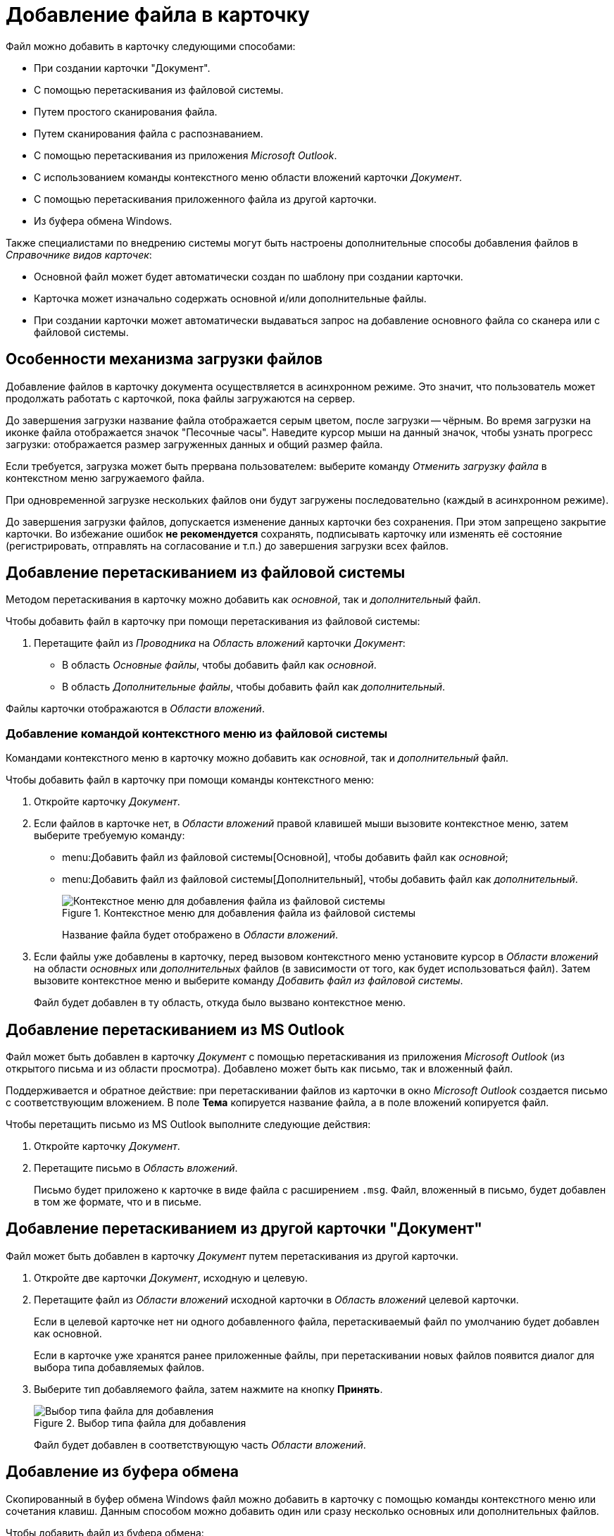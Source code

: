 = Добавление файла в карточку

.Файл можно добавить в карточку следующими способами:
* При создании карточки "Документ".
* С помощью перетаскивания из файловой системы.
* Путем простого сканирования файла.
* Путем сканирования файла с распознаванием.
* С помощью перетаскивания из приложения _Microsoft Outlook_.
* С использованием команды контекстного меню области вложений карточки _Документ_.
* С помощью перетаскивания приложенного файла из другой карточки.
* Из буфера обмена Windows.

Также специалистами по внедрению системы могут быть настроены дополнительные способы добавления файлов в _Справочнике видов карточек_:

* Основной файл может будет автоматически создан по шаблону при создании карточки.
* Карточка может изначально содержать основной и/или дополнительные файлы.
* При создании карточки может автоматически выдаваться запрос на добавление основного файла со сканера или с файловой системы.

[#upload-specifics]
== Особенности механизма загрузки файлов

Добавление файлов в карточку документа осуществляется в асинхронном режиме. Это значит, что пользователь может продолжать работать с карточкой, пока файлы загружаются на сервер.

До завершения загрузки название файла отображается серым цветом, после загрузки -- чёрным. Во время загрузки на иконке файла отображается значок "Песочные часы". Наведите курсор мыши на данный значок, чтобы узнать прогресс загрузки: отображается размер загруженных данных и общий размер файла.

Если требуется, загрузка может быть прервана пользователем: выберите команду _Отменить загрузку файла_ в контекстном меню загружаемого файла.

При одновременной загрузке нескольких файлов они будут загружены последовательно (каждый в асинхронном режиме).

До завершения загрузки файлов, допускается изменение данных карточки без сохранения. При этом запрещено закрытие карточки. Во избежание ошибок *не рекомендуется* сохранять, подписывать карточку или изменять её состояние (регистрировать, отправлять на согласование и т.п.) до завершения загрузки всех файлов.

[#drag-system]
== Добавление перетаскиванием из файловой системы

Методом перетаскивания в карточку можно добавить как _основной_, так и _дополнительный_ файл.

.Чтобы добавить файл в карточку при помощи перетаскивания из файловой системы:
. Перетащите файл из _Проводника_ на _Область вложений_ карточки _Документ_:
+
* В область _Основные файлы_, чтобы добавить файл как _основной_.
* В область _Дополнительные файлы_, чтобы добавить файл как _дополнительный_.

Файлы карточки отображаются в _Области вложений_.

[#context-menu]
=== Добавление командой контекстного меню из файловой системы

Командами контекстного меню в карточку можно добавить как _основной_, так и _дополнительный_ файл.

.Чтобы добавить файл в карточку при помощи команды контекстного меню:
. Откройте карточку _Документ_.
. Если файлов в карточке нет, в _Области вложений_ правой клавишей мыши вызовите контекстное меню, затем выберите требуемую команду:
+
* menu:Добавить файл из файловой системы[Основной], чтобы добавить файл как _основной_;
* menu:Добавить файл из файловой системы[Дополнительный], чтобы добавить файл как _дополнительный_.
+
.Контекстное меню для добавления файла из файловой системы
image::file-attach-context.png[Контекстное меню для добавления файла из файловой системы]
+
Название файла будет отображено в _Области вложений_.
+
. Если файлы уже добавлены в карточку, перед вызовом контекстного меню установите курсор в _Области вложений_ на области _основных_ или _дополнительных_ файлов (в зависимости от того, как будет использоваться файл). Затем вызовите контекстное меню и выберите команду _Добавить файл из файловой системы_.
+
Файл будет добавлен в ту область, откуда было вызвано контекстное меню.

[#drag-outlook]
== Добавление перетаскиванием из MS Outlook

Файл может быть добавлен в карточку _Документ_ с помощью перетаскивания из приложения _Microsoft Outlook_ (из открытого письма и из области просмотра). Добавлено может быть как письмо, так и вложенный файл.

Поддерживается и обратное действие: при перетаскивании файлов из карточки в окно _Microsoft Outlook_ создается письмо с соответствующим вложением. В поле *Тема* копируется название файла, а в поле вложений копируется файл.

Чтобы перетащить письмо из MS Outlook выполните следующие действия:

. Откройте карточку _Документ_.
. Перетащите письмо в _Область вложений_.
+
Письмо будет приложено к карточке в виде файла с расширением `.msg`. Файл, вложенный в письмо, будет добавлен в том же формате, что и в письме.

[#drag-card]
== Добавление перетаскиванием из другой карточки "Документ"

Файл может быть добавлен в карточку _Документ_ путем перетаскивания из другой карточки.

. Откройте две карточки _Документ_, исходную и целевую.
. Перетащите файл из _Области вложений_ исходной карточки в _Область вложений_ целевой карточки.
+
Если в целевой карточке нет ни одного добавленного файла, перетаскиваемый файл по умолчанию будет добавлен как основной.
+
Если в карточке уже хранятся ранее приложенные файлы, при перетаскивании новых файлов появится диалог для выбора типа добавляемых файлов.
+
. Выберите тип добавляемого файла, затем нажмите на кнопку *Принять*.
+
.Выбор типа файла для добавления
image::select-file-type.png[Выбор типа файла для добавления]
+
Файл будет добавлен в соответствующую часть _Области вложений_.

[#clipboard]
== Добавление из буфера обмена

Скопированный в буфер обмена Windows файл можно добавить в карточку с помощью команды контекстного меню или сочетания клавиш. Данным способом можно добавить один или сразу несколько основных или дополнительных файлов.

Чтобы добавить файл из буфера обмена:

. Скопируйте нужный файл в буфер обмена.
. Откройте карточку _Документ_.
. Если файлов в карточке нет, в _Области вложений_ правой клавишей мыши вызовите контекстное меню, затем выберите команду _Вставить_.
+
Файлы будут добавлены как основные. Название файлов будет отображено в _Области вложений_.
+
Если в буфере обмена нет файлов или их добавление запрещено ролевой моделью, команда _Вставить_ будет отключена.
+
Если операция добавления отключена в автомате состояний, указанная команда контекстного меню будет скрыта.
+
. Если в карточке уже есть основные файлы (дополнительных файлов нет), после вызова команды _Вставить_ выберите тип добавляемого файла: основной или дополнительный.
+
.Выбор типа файла для добавления
image::select-file-type.png[Выбор типа файла для добавления]
+
Все файлы из буфера обмена будут добавлены в область, соответствующую выбранному типу файла.
+
. Если в карточке есть основные и дополнительные файлы, перед вызовом контекстного меню установите курсор в _Области вложений_ на области _основных_ или _дополнительных_ файлов (в зависимости от того, как будет использоваться файл). Затем вызовите контекстное меню и выберите команду _Вставить_.
+
Файлы будут добавлены в ту область, откуда было вызвано контекстное меню.

[NOTE]
====
Вместо команды _Вставить_ можно использовать стандартное сочетание клавиш kbd:[Ctrl+V] или kbd:[Shift+Ins]. Перед этим кликните по _Области вложений_, чтобы фокус перешел к ней (при этом данная область графически не выделяется).

Ограничения на добавление файлов данным способом аналогичны ограничениям на добавление файлов с помощью команды _Вставить_.

Используя сочетание клавиш kbd:[Ctrl+C] или kbd:[Ctrl+Ins] можно скопировать выделенный в _Области вложений_ файл в буфер обмена.
====
